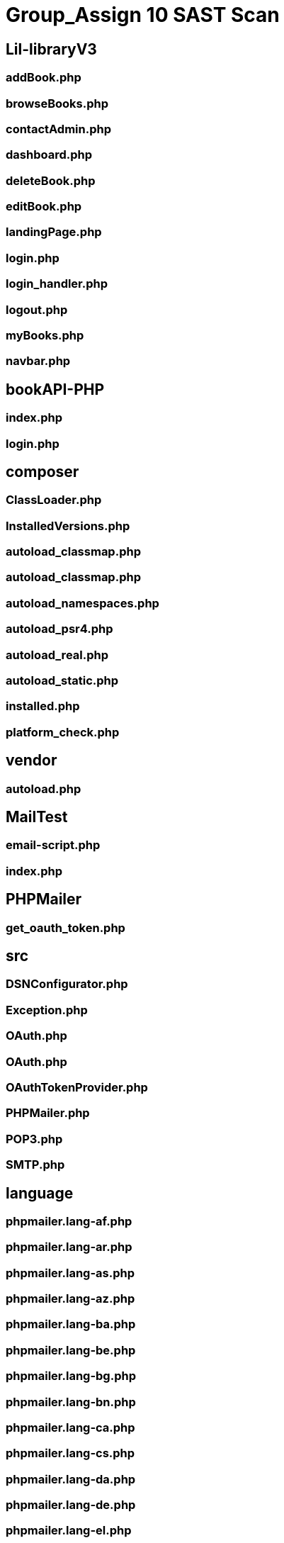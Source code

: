 # Group_Assign 10 SAST Scan


## Lil-libraryV3


### addBook.php

### browseBooks.php

### contactAdmin.php

### dashboard.php

### deleteBook.php

### editBook.php

### landingPage.php

### login.php

### login_handler.php

### logout.php

### myBooks.php

### navbar.php

## bookAPI-PHP

### index.php

### login.php

## composer

### ClassLoader.php

### InstalledVersions.php

### autoload_classmap.php

### autoload_classmap.php

### autoload_namespaces.php

### autoload_psr4.php

### autoload_real.php

### autoload_static.php

### installed.php

### platform_check.php

## vendor

### autoload.php

## MailTest

### email-script.php

### index.php

## PHPMailer

### get_oauth_token.php

## src

### DSNConfigurator.php

### Exception.php

### OAuth.php

### OAuth.php

### OAuthTokenProvider.php

### PHPMailer.php

### POP3.php

### SMTP.php

## language

### phpmailer.lang-af.php

### phpmailer.lang-ar.php

### phpmailer.lang-as.php

### phpmailer.lang-az.php

### phpmailer.lang-ba.php

### phpmailer.lang-be.php

### phpmailer.lang-bg.php

### phpmailer.lang-bn.php

### phpmailer.lang-ca.php

### phpmailer.lang-cs.php

### phpmailer.lang-da.php

### phpmailer.lang-de.php

### phpmailer.lang-el.php

### phpmailer.lang-eo.php

### phpmailer.lang-es.php

### phpmailer.lang-et.php

### phpmailer.lang-fa.php

### phpmailer.lang-fi.php

### phpmailer.lang-fo.php

### phpmailer.lang-fr.php

### phpmailer.lang-gl.php

### phpmailer.lang-he.php

### phpmailer.lang-hi.php

### phpmailer.lang-hr.php

### phpmailer.lang-hu.php

### phpmailer.lang-hy.php

### phpmailer.lang-id.php

### phpmailer.lang-it.php

### phpmailer.lang-ja.php

### phpmailer.lang-ka.php

### phpmailer.lang-ko.php

### phpmailer.lang-ku.php

### phpmailer.lang-lt.php

### phpmailer.lang-lv.php

### phpmailer.lang-mg.php

### phpmailer.lang-mn.php

### phpmailer.lang-ms.php

### phpmailer.lang-nb.php

### phpmailer.lang-nl.php

### phpmailer.lang-pl.php

### phpmailer.lang-pt.php

### phpmailer.lang-pt_br.php

### phpmailer.lang-ro.php

### phpmailer.lang-ru.php

### phpmailer.lang-si.php

### phpmailer.lang-sk.php

### phpmailer.lang-sl.php

### phpmailer.lang-sr.php

### phpmailer.lang-sr_latn.php

### phpmailer.lang-sv.php

### phpmailer.lang-tl.php

### phpmailer.lang-tr.php

### phpmailer.lang-uk.php

### phpmailer.lang-ur.php

### phpmailer.lang-vi.php

### phpmailer.lang-zh.php

### phpmailer.lang-zh_cn.php



### emailScript.php




image::Logout_Capture_Success.png[alt=logout,width=500px] [orientation=portrait]

image::\images\Headphones_and_Earbuds_UI.png[alt=userInterface,width=600px] [orientation=portrait]
